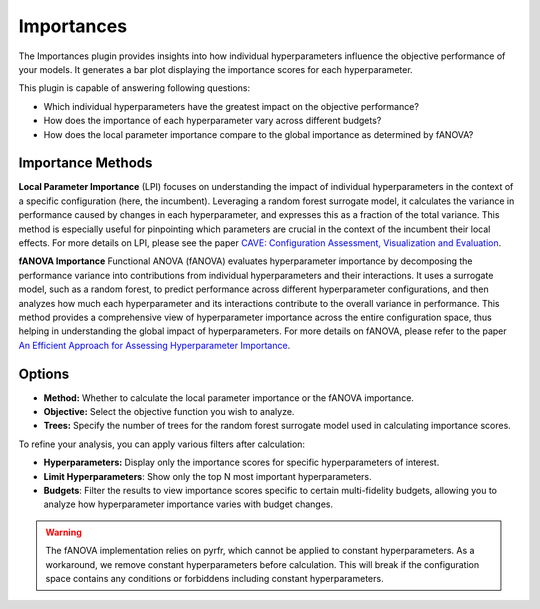 Importances
===========

The Importances plugin provides insights into how individual hyperparameters influence the
objective performance of your models.
It generates a bar plot displaying the importance scores for each hyperparameter.

This plugin is capable of answering following questions:

* Which individual hyperparameters have the greatest impact on the objective performance?
* How does the importance of each hyperparameter vary across different budgets?
* How does the local parameter importance compare to the global importance as determined by fANOVA?

.. image:: ../images/plugins/importances.png

Importance Methods
------------------

**Local Parameter Importance** (LPI) focuses on understanding the impact of individual
hyperparameters in the context of a specific configuration (here, the incumbent). Leveraging a
random forest surrogate model, it calculates the variance in performance caused by changes in each
hyperparameter, and expresses this as a fraction of the total variance.
This method is especially useful for pinpointing which parameters are crucial in the context of the
incumbent their local effects. For more details on LPI, please see the paper
`CAVE: Configuration Assessment, Visualization and Evaluation
<https://ml.informatik.uni-freiburg.de/wp-content/uploads/papers/18-LION12-CAVE.pdf>`_.

**fANOVA Importance** Functional ANOVA (fANOVA) evaluates hyperparameter importance by decomposing
the performance variance into contributions from individual hyperparameters and their interactions.
It uses a surrogate model, such as a random forest, to predict performance across different
hyperparameter configurations, and then analyzes how much each hyperparameter and its interactions
contribute to the overall variance in performance. This method provides a comprehensive view of
hyperparameter importance across the entire configuration space, thus helping in understanding the
global impact of hyperparameters. For more details on fANOVA, please refer to the paper
`An Efficient Approach for Assessing Hyperparameter Importance
<https://proceedings.mlr.press/v32/hutter14.html>`_.


Options
-------

* **Method:** Whether to calculate the local parameter importance or the fANOVA importance.

* **Objective:** Select the objective function you wish to analyze.

* **Trees:** Specify the number of trees for the random forest surrogate model used in calculating importance scores.

To refine your analysis, you can apply various filters after calculation:

* **Hyperparameters:** Display only the importance scores for specific hyperparameters of interest.

* **Limit Hyperparameters**: Show only the top N most important hyperparameters.

* **Budgets**: Filter the results to view importance scores specific to certain multi-fidelity budgets, allowing you to analyze how hyperparameter importance varies with budget changes.

.. warning::
    The fANOVA implementation relies on pyrfr, which cannot be applied to constant hyperparameters.
    As a workaround, we remove constant hyperparameters before calculation.
    This will break if the configuration space contains any conditions or forbiddens including
    constant hyperparameters.